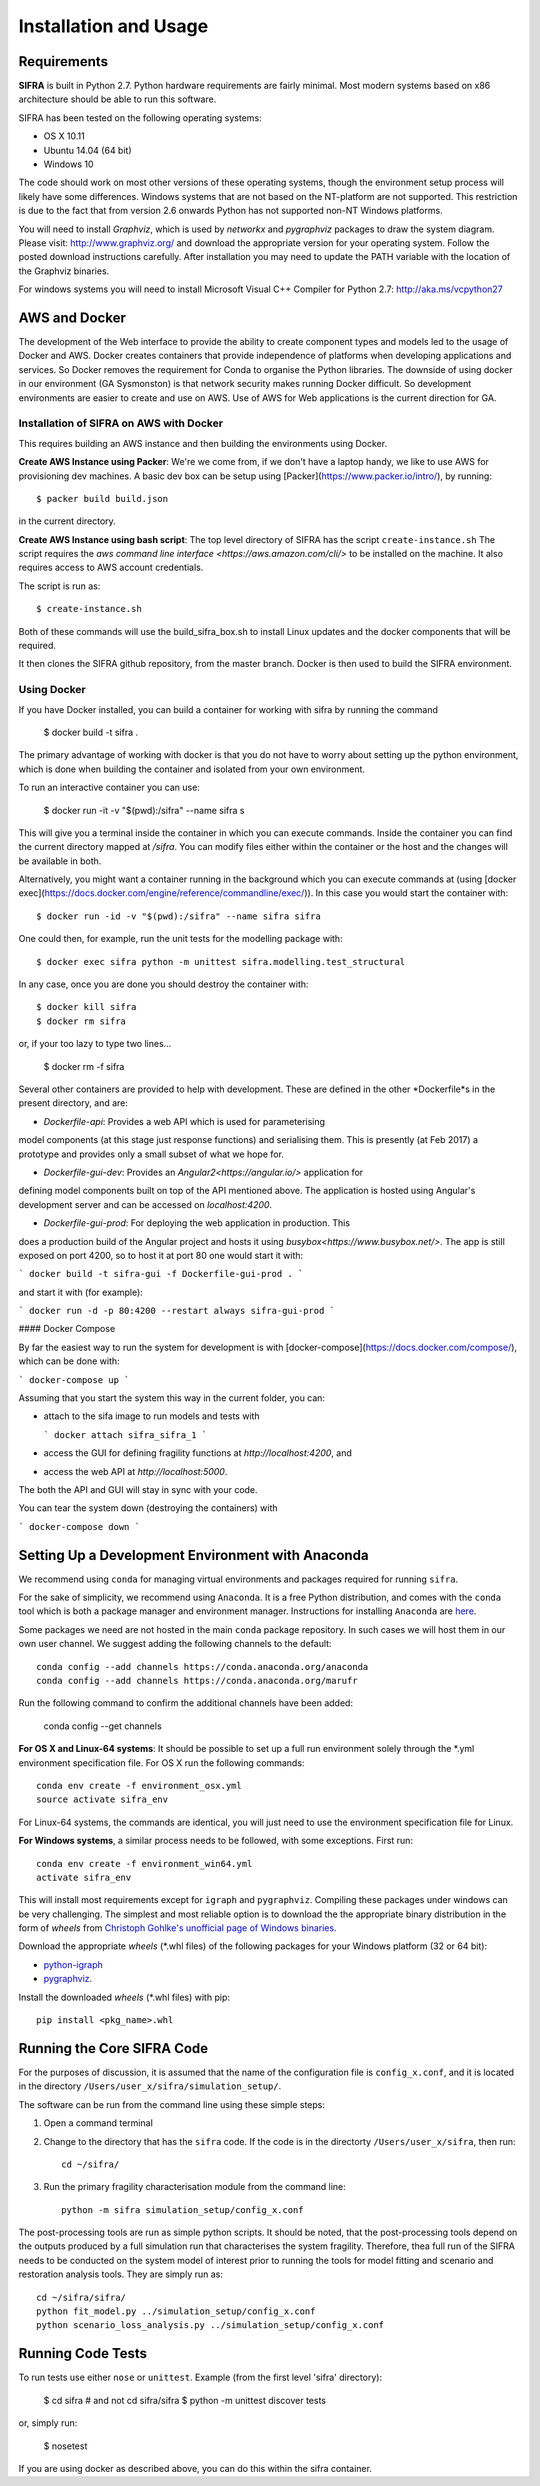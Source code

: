 
**********************
Installation and Usage
**********************

.. _system-requirements:

Requirements
============

**SIFRA** is built in Python 2.7. Python hardware requirements are fairly 
minimal. Most modern systems based on x86 architecture should be able to run 
this software.

SIFRA has been tested on the following operating systems:

- OS X 10.11
- Ubuntu 14.04 (64 bit)
- Windows 10

The code should work on most other versions of these operating systems, 
though the environment setup process will likely have some differences. 
Windows systems that are not based on the NT-platform are not supported. This 
restriction is due to the fact that from version 2.6 onwards Python has not 
supported non-NT Windows platforms. 

You will need to install `Graphviz`, which is used by
`networkx` and `pygraphviz` packages to draw the system diagram.
Please visit: `<http://www.graphviz.org/>`_ and download the appropriate
version for your operating system. Follow the posted download instructions
carefully. After installation you may need to update the PATH variable
with the location of the Graphviz binaries.

For windows systems you will need to install Microsoft Visual C++ Compiler 
for Python 2.7: `<http://aka.ms/vcpython27>`_


.. _setup-dev-environ:

AWS and Docker
==============
The development of the Web interface to provide the ability to create
component types and models led to the usage of Docker and AWS. Docker
creates containers that provide independence of platforms when developing
applications and services. So Docker removes the requirement for Conda
to organise the Python libraries. The downside of using docker in our environment (GA Sysmonston) is that
network security makes running Docker difficult. So development environments
are easier to create and use on AWS. Use of AWS for Web applications is the
current direction for GA.

Installation of SIFRA on AWS with Docker
++++++++++++++++++++++++++++++++++++++++
This requires building an AWS instance and then building the environments
using Docker.

**Create AWS Instance using Packer**:
We're we come from, if we don't have a laptop handy, we like to use AWS for
provisioning dev machines. A basic dev box can be setup using
[Packer](https://www.packer.io/intro/), by running::

    $ packer build build.json

in the current directory.

**Create AWS Instance using bash script**:
The top level directory of SIFRA has the script ``create-instance.sh``
The script requires the `aws command line interface <https://aws.amazon.com/cli/>`
to be installed on the machine. It also requires access to AWS account credentials.

The script is run as::

    $ create-instance.sh

Both of these commands will use the build_sifra_box.sh to install Linux updates
and the docker components that will be required.

It then clones the SIFRA github repository, from the master branch. Docker is
then used to build the SIFRA environment.

Using Docker
++++++++++++

If you have Docker installed, you can build a container for working with
sifra by running the command

    $ docker build -t sifra .

The primary advantage of working with docker is that you do not have to worry
about setting up the python environment, which is done when building the
container and isolated from your own environment.

To run an interactive container you can use:

    $ docker run -it -v "$(pwd):/sifra" --name sifra s

This will give you a terminal inside the container in which you can execute
commands. Inside the container you can find the current directory mapped at
`/sifra`. You can modify files either within the container or the host and the
changes will be available in both.

Alternatively, you might want a container running in the background which you
can execute commands at (using
[docker exec](https://docs.docker.com/engine/reference/commandline/exec/)). In
this case you would start the container with::

    $ docker run -id -v "$(pwd):/sifra" --name sifra sifra

One could then, for example, run the unit tests for the modelling package with::

    $ docker exec sifra python -m unittest sifra.modelling.test_structural

In any case, once you are done you should destroy the container with::

    $ docker kill sifra
    $ docker rm sifra

or, if your too lazy to type two lines...

    $ docker rm -f sifra

Several other containers are provided to help with development. These are
defined in the other *Dockerfile*s in the present directory, and are:

- *Dockerfile-api*: Provides a web API which is used for parameterising
model components (at this stage just response functions) and serialising them.
This is presently (at Feb 2017) a prototype and provides only a small subset
of what we hope for.

- *Dockerfile-gui-dev*: Provides an `Angular2<https://angular.io/>` application for
defining model components built on top of the API mentioned above. The application
is hosted using Angular's development server and can be accessed on *localhost:4200*.

- *Dockerfile-gui-prod*: For deploying the web application in production. This
does a production build of the Angular project and hosts it using
`busybox<https://www.busybox.net/>`. The app is still exposed on port 4200, so
to host it at port 80 one would start it with:

```
docker build -t sifra-gui -f Dockerfile-gui-prod .
```

and start it with (for example):

```
docker run -d -p 80:4200 --restart always sifra-gui-prod
```

#### Docker Compose

By far the easiest way to run the system for development is with
[docker-compose](https://docs.docker.com/compose/), which can be done with:

```
docker-compose up
```

Assuming that you start the system this way in the current folder, you can:

- attach to the sifa image to run models and tests with

  ```
  docker attach sifra_sifra_1
  ```

- access the GUI for defining fragility functions at *http://localhost:4200*, and

- access the web API at *http://localhost:5000*.

The both the API and GUI will stay in sync with your code.

You can tear the system down (destroying the containers) with

```
docker-compose down
```

Setting Up a Development Environment with Anaconda
==================================================

We recommend using ``conda`` for managing virtual environments and
packages required for running ``sifra``.

For the sake of simplicity, we recommend using ``Anaconda``. It is a
free Python distribution, and comes with the ``conda`` tool which is
both a package manager and environment manager. Instructions for
installing ``Anaconda`` are
`here <http://docs.continuum.io/anaconda/install>`_.

Some packages we need are not hosted in the main ``conda`` package
repository. In such cases we will host them in our own user channel.
We suggest adding the following channels to the default::

    conda config --add channels https://conda.anaconda.org/anaconda
    conda config --add channels https://conda.anaconda.org/marufr

Run the following command to confirm the additional channels have
been added:

    conda config --get channels

**For OS X and Linux-64 systems**: It should be possible to set up a full run
environment solely through the \*.yml environment specification file. For OS X
run the following commands::

    conda env create -f environment_osx.yml
    source activate sifra_env

For Linux-64 systems, the commands are identical, you will just need to use 
the environment specification file for Linux.

**For Windows systems**, a similar process needs to be followed, with some 
exceptions. First run::

    conda env create -f environment_win64.yml
    activate sifra_env

This will install most requirements except for ``igraph`` and ``pygraphviz``. 
Compiling these packages under windows can be very challenging. The simplest 
and most reliable option is to download the the appropriate binary
distribution in the form of `wheels` from
`Christoph Gohlke's unofficial page of Windows binaries
<http://www.lfd.uci.edu/~gohlke/pythonlibs/>`_.

Download the appropriate `wheels` (\*.whl files) of the following packages
for your Windows platform (32 or 64 bit):

- `python-igraph <http://www.lfd.uci.edu/~gohlke/pythonlibs/#python-igraph>`_
- `pygraphviz <http://www.lfd.uci.edu/~gohlke/pythonlibs/#pygraphviz>`_.

Install the downloaded `wheels` (\*.whl files) with pip::

    pip install <pkg_name>.whl


.. _running-sifra:


Running the Core SIFRA Code
===========================

For the purposes of discussion, it is assumed that the name of the
configuration file is ``config_x.conf``, and it is located in the
directory ``/Users/user_x/sifra/simulation_setup/``.

The software can be run from the command line using these simple steps:

1.  Open a command terminal

2.  Change to the directory that has the ``sifra`` code. If the code is
    in the directorty ``/Users/user_x/sifra``, then run::

        cd ~/sifra/

3.  Run the primary fragility characterisation module from the command
    line::

        python -m sifra simulation_setup/config_x.conf

The post-processing tools are run as simple python scripts. It should be
noted, that the post-processing tools depend on the outputs produced by a
full simulation run that characterises the system fragility. Therefore,
thea full run of the SIFRA needs to be conducted on the system model of
interest prior to running the tools for model fitting and scenario and
restoration analysis tools. They are simply run as::

    cd ~/sifra/sifra/
    python fit_model.py ../simulation_setup/config_x.conf
    python scenario_loss_analysis.py ../simulation_setup/config_x.conf


Running Code Tests
==================


To run tests use either ``nose`` or ``unittest``.
Example (from the first level 'sifra' directory):

    $ cd sifra  # and not cd sifra/sifra
    $ python -m unittest discover tests

or, simply run:

    $ nosetest

If you are using docker as described above, you can do this within the sifra
container.

